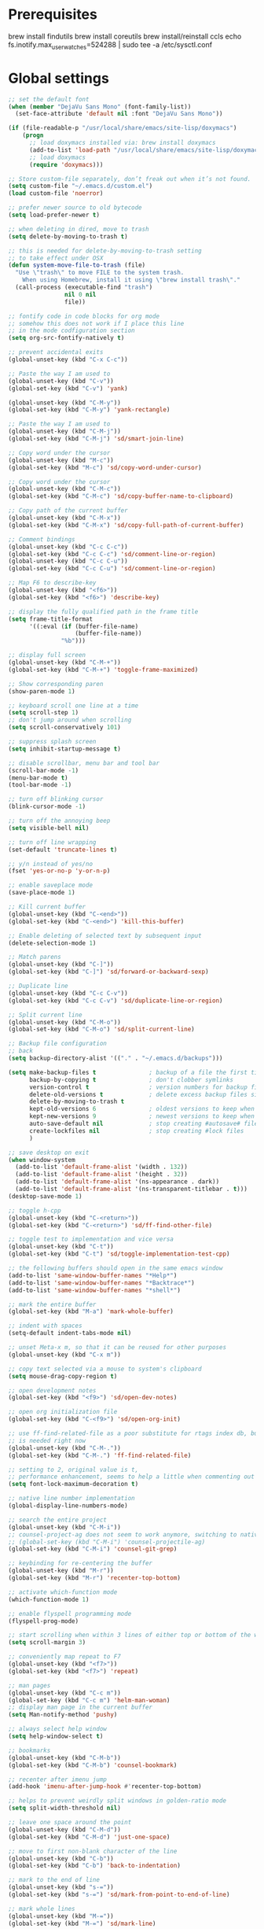 #+STARTUP: overview

* Prerequisites
brew install findutils
brew install coreutils
brew install/reinstall ccls
echo fs.inotify.max_user_watches=524288 | sudo tee -a /etc/sysctl.conf
* Global settings
#+BEGIN_SRC emacs-lisp
  ;; set the default font
  (when (member "DejaVu Sans Mono" (font-family-list))
    (set-face-attribute 'default nil :font "DejaVu Sans Mono"))

  (if (file-readable-p "/usr/local/share/emacs/site-lisp/doxymacs")
      (progn
        ;; load doxymacs installed via: brew install doxymacs
        (add-to-list 'load-path "/usr/local/share/emacs/site-lisp/doxymacs/")
        ;; load doxymacs
        (require 'doxymacs)))

  ;; Store custom-file separately, don’t freak out when it’s not found.
  (setq custom-file "~/.emacs.d/custom.el")
  (load custom-file 'noerror)

  ;; prefer newer source to old bytecode
  (setq load-prefer-newer t)

  ;; when deleting in dired, move to trash
  (setq delete-by-moving-to-trash t)

  ;; this is needed for delete-by-moving-to-trash setting
  ;; to take effect under OSX
  (defun system-move-file-to-trash (file)
    "Use \"trash\" to move FILE to the system trash.
      When using Homebrew, install it using \"brew install trash\"."
    (call-process (executable-find "trash")
                  nil 0 nil
                  file))

  ;; fontify code in code blocks for org mode
  ;; somehow this does not work if I place this line
  ;; in the mode codfiguration section
  (setq org-src-fontify-natively t)

  ;; prevent accidental exits
  (global-unset-key (kbd "C-x C-c"))

  ;; Paste the way I am used to
  (global-unset-key (kbd "C-v"))
  (global-set-key (kbd "C-v") 'yank)

  (global-unset-key (kbd "C-M-y"))
  (global-set-key (kbd "C-M-y") 'yank-rectangle)

  ;; Paste the way I am used to
  (global-unset-key (kbd "C-M-j"))
  (global-set-key (kbd "C-M-j") 'sd/smart-join-line)

  ;; Copy word under the cursor
  (global-unset-key (kbd "M-c"))
  (global-set-key (kbd "M-c") 'sd/copy-word-under-cursor)

  ;; Copy word under the cursor
  (global-unset-key (kbd "C-M-c"))
  (global-set-key (kbd "C-M-c") 'sd/copy-buffer-name-to-clipboard)

  ;; Copy path of the current buffer
  (global-unset-key (kbd "C-M-x"))
  (global-set-key (kbd "C-M-x") 'sd/copy-full-path-of-current-buffer)

  ;; Comment bindings
  (global-unset-key (kbd "C-c C-c"))
  (global-set-key (kbd "C-c C-c") 'sd/comment-line-or-region)
  (global-unset-key (kbd "C-c C-u"))
  (global-set-key (kbd "C-c C-u") 'sd/comment-line-or-region)

  ;; Map F6 to describe-key
  (global-unset-key (kbd "<f6>"))
  (global-set-key (kbd "<f6>") 'describe-key)

  ;; display the fully qualified path in the frame title
  (setq frame-title-format
        '((:eval (if (buffer-file-name)
                     (buffer-file-name))
                 "%b")))

  ;; display full screen
  (global-unset-key (kbd "C-M-+"))
  (global-set-key (kbd "C-M-+") 'toggle-frame-maximized)

  ;; Show corresponding paren
  (show-paren-mode 1)

  ;; keyboard scroll one line at a time
  (setq scroll-step 1)
  ;; don't jump around when scrolling
  (setq scroll-conservatively 101)

  ;; suppress splash screen
  (setq inhibit-startup-message t)

  ;; disable scrollbar, menu bar and tool bar
  (scroll-bar-mode -1)
  (menu-bar-mode t)
  (tool-bar-mode -1)

  ;; turn off blinking cursor
  (blink-cursor-mode -1)

  ;; turn off the annoying beep
  (setq visible-bell nil)

  ;; turn off line wrapping
  (set-default 'truncate-lines t)

  ;; y/n instead of yes/no
  (fset 'yes-or-no-p 'y-or-n-p)

  ;; enable saveplace mode
  (save-place-mode 1)

  ;; Kill current buffer
  (global-unset-key (kbd "C-<end>"))
  (global-set-key (kbd "C-<end>") 'kill-this-buffer)

  ;; Enable deleting of selected text by subsequent input
  (delete-selection-mode 1)

  ;; Match parens
  (global-unset-key (kbd "C-]"))
  (global-set-key (kbd "C-]") 'sd/forward-or-backward-sexp)

  ;; Duplicate line
  (global-unset-key (kbd "C-c C-v"))
  (global-set-key (kbd "C-c C-v") 'sd/duplicate-line-or-region)

  ;; Split current line
  (global-unset-key (kbd "C-M-o"))
  (global-set-key (kbd "C-M-o") 'sd/split-current-line)

  ;; Backup file configuration
  ;; back
  (setq backup-directory-alist '(("." . "~/.emacs.d/backups")))

  (setq make-backup-files t               ; backup of a file the first time it is saved.
        backup-by-copying t               ; don't clobber symlinks
        version-control t                 ; version numbers for backup files
        delete-old-versions t             ; delete excess backup files silently
        delete-by-moving-to-trash t
        kept-old-versions 6               ; oldest versions to keep when a new numbered backup is made (default: 2)
        kept-new-versions 9               ; newest versions to keep when a new numbered backup is made (default: 2)
        auto-save-default nil             ; stop creating #autosave# files
        create-lockfiles nil              ; stop creating #lock files
        )

  ;; save desktop on exit
  (when window-system
    (add-to-list 'default-frame-alist '(width . 132))
    (add-to-list 'default-frame-alist '(height . 32))
    (add-to-list 'default-frame-alist '(ns-appearance . dark))
    (add-to-list 'default-frame-alist '(ns-transparent-titlebar . t)))
  (desktop-save-mode 1)

  ;; toggle h-cpp
  (global-unset-key (kbd "C-<return>"))
  (global-set-key (kbd "C-<return>") 'sd/ff-find-other-file)

  ;; toggle test to implementation and vice versa
  (global-unset-key (kbd "C-t"))
  (global-set-key (kbd "C-t") 'sd/toggle-implementation-test-cpp)

  ;; the following buffers should open in the same emacs window
  (add-to-list 'same-window-buffer-names "*Help*")
  (add-to-list 'same-window-buffer-names "*Backtrace*")
  (add-to-list 'same-window-buffer-names "*shell*")

  ;; mark the entire buffer
  (global-set-key (kbd "M-a") 'mark-whole-buffer)

  ;; indent with spaces
  (setq-default indent-tabs-mode nil)

  ;; unset Meta-x m, so that it can be reused for other purposes
  (global-unset-key (kbd "C-x m"))

  ;; copy text selected via a mouse to system's clipboard
  (setq mouse-drag-copy-region t)

  ;; open development notes
  (global-set-key (kbd "<f9>") 'sd/open-dev-notes)

  ;; open org initialization file
  (global-set-key (kbd "C-<f9>") 'sd/open-org-init)

  ;; use ff-find-related-file as a poor substitute for rtags index db, but that
  ;; is needed right now
  (global-unset-key (kbd "C-M-."))
  (global-set-key (kbd "C-M-.") 'ff-find-related-file)

  ;; setting to 2, original value is t,
  ;; performance enhancement, seems to help a little when commenting out large chunks of c++ code
  (setq font-lock-maximum-decoration t)

  ;; native line number implementation
  (global-display-line-numbers-mode)

  ;; search the entire project
  (global-unset-key (kbd "C-M-i"))
  ;; counsel-project-ag does not seem to work anymore, switching to native counsel command
  ;; (global-set-key (kbd "C-M-i") 'counsel-projectile-ag)
  (global-set-key (kbd "C-M-i") 'counsel-git-grep)

  ;; keybinding for re-centering the buffer
  (global-unset-key (kbd "M-r"))
  (global-set-key (kbd "M-r") 'recenter-top-bottom)

  ;; activate which-function mode
  (which-function-mode 1)

  ;; enable flyspell programming mode
  (flyspell-prog-mode)

  ;; start scrolling when within 3 lines of either top or bottom of the window
  (setq scroll-margin 3)

  ;; conveniently map repeat to F7
  (global-unset-key (kbd "<f7>"))
  (global-set-key (kbd "<f7>") 'repeat)

  ;; man pages
  (global-unset-key (kbd "C-c m"))
  (global-set-key (kbd "C-c m") 'helm-man-woman)
  ;; display man page in the current buffer
  (setq Man-notify-method 'pushy)

  ;; always select help window
  (setq help-window-select t)

  ;; bookmarks
  (global-unset-key (kbd "C-M-b"))
  (global-set-key (kbd "C-M-b") 'counsel-bookmark)

  ;; recenter after imenu jump
  (add-hook 'imenu-after-jump-hook #'recenter-top-bottom)

  ;; helps to prevent weirdly split windows in golden-ratio mode
  (setq split-width-threshold nil)

  ;; leave one space around the point
  (global-unset-key (kbd "C-M-d"))
  (global-set-key (kbd "C-M-d") 'just-one-space)

  ;; move to first non-blank character of the line
  (global-unset-key (kbd "C-b"))
  (global-set-key (kbd "C-b") 'back-to-indentation)

  ;; mark to the end of line
  (global-unset-key (kbd "s-="))
  (global-set-key (kbd "s-=") 'sd/mark-from-point-to-end-of-line)

  ;; mark whole lines
  (global-unset-key (kbd "M-="))
  (global-set-key (kbd "M-=") 'sd/mark-line)

  ;; go to beginning of the next defun
  (global-unset-key (kbd "M-n"))
  (global-set-key (kbd "M-n") 'sd/beginning-of-next-defun)

  ;; go to beginning of the prev defun
  (global-unset-key (kbd "M-p"))
  (global-set-key (kbd "M-p") 'sd/begin-of-prev-defun)

  ;; buffer movement
  (global-unset-key (kbd "s-p"))
  (global-set-key (kbd "s-p") 'previous-buffer)

  (global-unset-key (kbd "s-n"))
  (global-set-key (kbd "s-n") 'next-buffer)

  ;; map goto line to shit-space
  (global-unset-key (kbd "S-SPC"))
  (global-set-key (kbd "S-SPC") 'goto-line)

  ;; choose a snippet
  (global-unset-key (kbd "s-m"))
  (global-set-key (kbd "s-m") 'yas-insert-snippet)

  ;; stop emacs from making any sounds
  (setq ring-bell-function 'ignore)

  ;; disable electric indent mode globally
  (electric-indent-mode -1)

  ;; treat dash and underscore as part of the word for all modes
  (add-hook 'after-change-major-mode-hook
            (lambda ()
              (modify-syntax-entry ?_ "w")
              (modify-syntax-entry ?- "w")))

#+END_SRC

* Custom functions
#+BEGIN_SRC emacs-lisp
  (defun sd/toggle-implementation-test-cpp()
    "Toggle between C++ implementation and test buffers."
    "Relies on the test files to follow \"t.cpp\" convention"
    (interactive)
    (let ((current-file-name-sans-ext (file-name-base buffer-file-name))
          (dominating-file (locate-dominating-file "." ".git")))
      (if (string-suffix-p ".t" current-file-name-sans-ext)
          ;; toggle from test to implementation
          (when dominating-file
            (let ((found-files (directory-files-recursively dominating-file
                                                            (concat (file-name-base current-file-name-sans-ext) ".cpp") )))
              ;; file found, switch
              (if found-files
                  (find-file (car found-files))
                ;; .cpp file not found, fall back to looking for .h, as the implementation can be templatized
                (progn
                  (setq found-files (directory-files-recursively dominating-file
                                                                 (concat (file-name-base current-file-name-sans-ext) ".h") ))
                  (if found-files
                      (find-file (car found-files))))))))
      ;; toggle from implementation to test
      (when dominating-file
        (let ((found-files (directory-files-recursively dominating-file
                                                        (concat current-file-name-sans-ext ".t.cpp") )))
          (if found-files
              (find-file (car found-files)))))))

  (defun sd/find-last-include()
    "Find the last include in the current buffer"
    (interactive)
    (xref-push-marker-stack)
    (setq matched-position (search-backward "#include" nil t))
    (if matched-position
        (progn
          (next-line)
          (recenter-top-bottom))
      (message "Did not find a #include")))

  (defun sd/pop-marker-stack()
    "Pop marker stack and re-center"
    (interactive)
    (xref-pop-marker-stack)
    (recenter-top-bottom))

                        ;;;###autoload
  (defun sd/forward-or-backward-sexp (&optional arg)
    "Go to the matching parenthesis character if one is adjacent to point."
    (interactive "^p")
    (cond ((looking-at "\\s(") (forward-sexp arg))
          ((looking-back "\\s)" 1) (backward-sexp arg))
          ;; Now, try to succeed from inside of a bracket
          ((looking-at "\\s)") (forward-char) (backward-sexp arg))
          ((looking-back "\\s(" 1) (backward-char) (forward-sexp arg))))

                        ;;;###autoload
  (defun sd/duplicate-line-or-region(arg)
    "Duplicates the current line or region ARG times.
                        If there's no region, the current line will be duplicated. However, if
                        there's a region, all lines that region covers will be duplicated."
    (interactive "p")
    (let (beg end (origin (point)))
      (if (and mark-active (> (point) (mark)))
          (exchange-point-and-mark))
      (setq beg (line-beginning-position))
      (if mark-active
          (exchange-point-and-mark))
      (setq end (line-end-position))
      (let ((region (buffer-substring-no-properties beg end)))
        (dotimes (i arg)
          (goto-char end)
          (newline)
          (insert region)
          (setq end (point)))
        (goto-char (+ origin (* (length region) arg) arg)))))

  (defvar sd/copy-word-under-cursor-regex "[^[:word:]_]"
    "Regular expression to use when copying with `copy-word-under-cursor'.
                        Can be customized for each major mode.")

                        ;;;###autoload
  (defun sd/copy-word-under-cursor ()
    "Copy the word under the cursor to the kill ring."
    (interactive)
    (save-excursion
      (save-excursion (re-search-backward sd/copy-word-under-cursor-regex))
      (let ((beg (+ (match-beginning 0) 1))
            (end (re-search-forward sd/copy-word-under-cursor-regex)))
        (copy-region-as-kill beg (- end 1))
        (message "Copied %s" (car kill-ring)))))

                        ;;;###autoload
  (defun sd/update-header()
    (interactive)
    (mapc
     (lambda (window)
       (with-current-buffer (window-buffer window)
         ;; don't mess with buffers that don't have a header line
         (when header-line-format
           (let ((original-format (get 'header-line-format 'original))
                 (inactive-face 'mode-line-inactive)
                 (active-face 'mode-line)
                 ) ; change this to your favorite inactive header line face
             ;; if we didn't save original format yet, do it now
             (when (not original-format)
               (put 'header-line-format 'original header-line-format)
               (setq original-format header-line-format))
             ;; check if this window is selected, set faces accordingly
             (if (eq window (selected-window))
                 (setq header-line-format `(:propertize ,original-format face ,active-face))
               (setq header-line-format `(:propertize ,original-format face ,inactive-face)))))))
     (window-list)))


                        ;;;###autoload
  (defun sd/comment-line-or-region (n)
    "Comment or uncomment current line and leave point after it.
                 With positive prefix, apply to N lines including current one.
                 With negative prefix, apply to -N lines above.
                 If region is active, apply to active region instead."
    (interactive "p")
    (save-excursion
      (if (use-region-p)
          (comment-or-uncomment-region
           (region-beginning) (region-end))
        (let ((range
               (list (line-beginning-position)
                     (goto-char (line-end-position n)))))
          (comment-or-uncomment-region
           (apply #'min range)
           (apply #'max range)))
        (forward-line 1)
        (back-to-indentation))))

                        ;;;###autoload
  (defun sd/open-org-init()
    (interactive)
    "Open initialization file and move to the end of the buffer."
    (sd/open-file-move-to-end "~/.emacs.d/myinit.org"))

                        ;;;###autoload
  (defun sd/open-dev-notes()
    (interactive)
    "Load org initialization file and move to the end of the buffer."
    (sd/open-file-move-to-end "~/notes/development_notes.org"))

                        ;;;###autoload
  (defun sd/open-file-move-to-end(file-name)
    (interactive)
    "Open a file and move to the end of the buffer."
    (find-file file-name)
    (end-of-buffer))

                        ;;;###autoload
  (defmacro sd/advise-commands-after (advice-name commands &rest body)
    "Apply advice named ADVICE-NAME to multiple COMMANDS.
                    The body of the advice is in BODY."
    `(progn
       ,@(mapcar (lambda (command)
                   `(defadvice ,command (after ,(intern (concat (symbol-name command) "-" advice-name)) activate)
                      ,@body))
                 commands)))

                        ;;;###autoload
  (defun sd/copy-file-name-to-clipboard ()
    "Copy the current buffer file name to the clipboard."
    (interactive)
    (let ((filename (if (equal major-mode 'dired-mode)
                        default-directory
                      (buffer-file-name))))
      (when filename
        (kill-new filename)
        (message "Copied buffer file name '%s' to the clipboard." filename))))

                        ;;;###autoload
  (defun sd/copy-buffer-name-to-clipboard ()
    "Copy the current buffer file name to the clipboard."
    (interactive)
    (kill-new (buffer-name)))

                        ;;;###autoload
  (defun sd/copy-full-path-of-current-buffer ()
    "copy full path into the yank ring and OS clipboard"
    (interactive)
    (when buffer-file-name
      (let ((current-directory (file-name-directory (file-truename buffer-file-name))))
        (kill-new current-directory)
        (message "%s" current-directory))))

  (defun sd/revert-all-buffers ()
    "Refreshes all open buffers from their respective files."
    (interactive)
    (dolist (buf (buffer-list))
      (with-current-buffer buf
        (when (and (buffer-file-name) (file-exists-p (buffer-file-name)) (not (buffer-modified-p)))
          (revert-buffer t t t) )))
    (message "Refreshed open files.") )

  (defun sd/man-follow ()
    "When viewing cppman man page, format the arguments in a way built in man command understands."
    (interactive)
    (if ( and (string-match-p "std::" (buffer-name)) (string-match-p "::" (Man-default-man-entry)))
        (man-follow (concat "std::" (Man-default-man-entry))))
    (man (Man-default-man-entry)))

  (defun sd/split-current-line ()
    "Split current line."
    (interactive)
    (move-beginning-of-line nil)
    (set-mark-command nil)
    (move-end-of-line nil)
    (replace-regexp "[ \t]+" "\n" nil (region-beginning) (region-end)))


  (defun sd/region-delete-blank-lines()
    (interactive)
    "Delete blank lines in a region"
    (flush-lines "^$" (region-beginning) (region-end)))

  (defun sd/mark-from-point-to-end-of-line ()
    "Marks everything from point to end of line"
    (interactive)
    (set-mark (line-end-position))
    (activate-mark))

  (defun sd/beginning-of-next-defun ()
    "Go to the beginning of the next defun"
    (interactive)
    (let ((current-prefix-arg -1))
      (call-interactively 'beginning-of-defun)))

  (defun sd/begin-of-prev-defun ()
    "Go to the beginning of the prev defun"
    (interactive)
    (let ((current-prefix-arg 1))
      (call-interactively 'beginning-of-defun)))

  (defun sd/mark-line (&optional arg)
    (interactive "p")
    (if (not mark-active)
        (progn
          (beginning-of-line)
          (push-mark)
          (setq mark-active t)))
    (forward-line))

  (defun sd/smart-join-line (beg end)
    "If in a region, join all the lines in it. If not, join the current line with the next line."
    (interactive "r")
    (if mark-active
        (sd/join-region beg end)
      (sd/top-join-line)))

  (defun sd/top-join-line ()
    "Join the current line with the next line."
    (interactive)
    (delete-indentation 1))

  (defun sd/join-region (beg end)
    "Join all the lines in the region."
    (interactive "r")
    (if mark-active
        (let ((beg (region-beginning))
              (end (copy-marker (region-end))))
          (goto-char beg)
          (while (< (point) end)
            (join-line 1)))))

  (defun sd/vc-refresh-state-all ()
    "Refresh version control mode line indicator for all buffers."
    (interactive)
    (dolist (buffer (buffer-list))
      (with-current-buffer buffer
        (vc-refresh-state))))

  (defun sd/ff-find-other-file ()
    (interactive)
    "ff-find-other-file ignoring #include lines."
    (ff-find-other-file nil t))

  (defun sd/protect-lcldev-buffers ()
    (interactive)
    "Make buffers in .lcldev directory read-only."
    (when (and (stringp buffer-file-name)
               (string-match "\\.lcldev" buffer-file-name))
      (message "Making %s file protected." buffer-file-name)
      (setq buffer-read-only t)))

  (defun diff-last-two-kills ()
    "Write the last two kills to temporary files and diff them."
    (interactive)
    (let ((old "/tmp/old-kill") (new "/tmp/new-kill"))
      (with-temp-file new
        (insert (current-kill 0 t)))
      (with-temp-file old
        (insert (current-kill 1 t)))
      (diff old new "-u" t)))

  (defun sd/switch-to-scratch ()
    "Switch to scratch buffer"
    (interactive)
    (switch-to-buffer "*scratch*"))
#+END_SRC
* Highlighting related customizations
#+BEGIN_SRC emacs-lisp

; adopted from the excellent exordium, by Philippe Grenet. All the credit is his.
(defvar sd/highlighted-symbols ()
  "list of regexps for the currently highlighted symbols. This
  variable is buffer-local.")

(make-variable-buffer-local 'sd/highlighted-symbols)

(defun sd/highlight-symbol ()
  "Toggles highlighting of occurrences of the symbol under point
in the current buffer. Up to 4 different symbols can be
highlighted using different colors at one time."
  (interactive)
  (let ((regex (find-tag-default-as-symbol-regexp)))
    (cond ((member regex sd/highlighted-symbols)
           ;; Remove highlight for this symbol.
           (setq sd/highlighted-symbols (remove regex sd/highlighted-symbols))
           (hi-lock-unface-buffer regex))
          (t
           ;; Add highlight for this symbol.
           (setq sd/highlighted-symbols (cons regex sd/highlighted-symbols))
           (hi-lock-face-symbol-at-point)))
    ; disable hl-mode when there are highlighted symbols as the
    ; hl-line face background interferes witht he highlighting
    (if sd/highlighted-symbols
      (progn
        (global-hl-line-mode 0)
	(setq-default cursor-type '(bar . 7))
        (set-cursor-color "red")
        )
      (progn
        (setq-default cursor-type '(bar . 1))
        (set-cursor-color "cyan")
        (global-hl-line-mode +1))
)))

(global-set-key (kbd "<f2>") 'sd/highlight-symbol)

;; hilight current line
(global-hl-line-mode +1)
;; enables us to turn off hl-line in certain modes
(make-variable-buffer-local 'global-hl-line-mode)
;; slightly prefer this color for the current line
;; (set-face-background hl-line-face "#345858")
(set-face-background hl-line-face "#345865")
#+END_SRC
* Color customizations
#+BEGIN_SRC emacs-lisp
  ;; Set cursor color to white
  (set-cursor-color "cyan")
  ;; Make cursor a thin bar
  (setq-default cursor-type '(bar . 1))
  ;; set background colors
  (set-background-color "#2F4F4F")
  ;; color of border of buffer separator
  (set-face-background 'fringe "#2F4F4F")
  ;; color of comments
  (set-face-foreground 'font-lock-comment-face "#FA8278")
  ;; color of keyword
  (set-face-foreground 'font-lock-keyword-face "#FF9664")
  ;; color of background
  (set-face-foreground 'default "#FFF8DC")
  ;; color of srings
  (set-face-foreground 'font-lock-string-face "#00ECC8")
  ;; selection/search background/foreground
  (set-face-attribute 'region nil :background "black" :foreground "yellow" )
  (set-face-attribute 'isearch nil :background "black" :foreground "yellow" )
  (set-face-attribute 'lazy-highlight nil :background "black" :foreground "cyan" )
  ;; color line numbers
  (face-spec-set 'line-number-current-line '((t (:foreground "cyan1"))))
#+END_SRC

* Mac specific
#+BEGIN_SRC emacs-lisp
  ;; don't need this anymore as the command key is swapped with option to mimic windows keyboard layout
  ;;
  ;; make command a meta key on Macs
  ;; (when (eq system-type 'darwin)
  ;;   (setq mac-command-modifier 'meta)
  ;;   (global-set-key (kbd "C-M-h") 'ns-do-hide-emacs)
  ;;   )
#+END_SRC

* Window related
#+BEGIN_SRC emacs-lisp
  ;; Kill current window
  (global-unset-key (kbd "M-<end>"))
  (global-set-key (kbd "M-<end>") 'delete-window)
  (global-set-key (kbd "C-M-<backspace>") 'delete-window)

  ;; Got to other window after horizontal/vertial split
  (global-unset-key (kbd "\C-x2"))
  (global-set-key "\C-x2"
                  (lambda ()
                    (interactive)
                    (split-window-vertically)
                    (other-window 1)))

  (global-unset-key (kbd "\C-x3"))
  (global-set-key "\C-x3" (lambda ()
                            (interactive)
                            (split-window-horizontally)
                            (other-window 1)))

  ;; Window movements
  (global-unset-key (kbd "M-l"))
  (global-set-key (kbd "M-l") 'windmove-right)

  (global-unset-key (kbd "M-h"))
  (global-set-key (kbd "M-h") 'windmove-left)

  (global-unset-key (kbd "M-k"))
  (global-set-key (kbd "M-k") 'windmove-up)

  (global-unset-key (kbd "M-j"))
  (global-set-key (kbd "M-j") 'windmove-down)

  ;; Window sizing commands
  (global-unset-key (kbd "s-<down>"))
  (global-set-key (kbd "s-<down>") '(lambda()
                                    (interactive)
                                    (shrink-window 2)))

  (global-unset-key (kbd "s-<up>"))
  (global-set-key (kbd "s-<up>") '(lambda()
                                    (interactive)
                                    (enlarge-window 2)))

  (global-unset-key (kbd "s-<right>"))
  (global-set-key (kbd "s-<right>") '(lambda()
                                       (interactive)
                                       (enlarge-window-horizontally 2)))

  (global-unset-key (kbd "s-<left>"))
  (global-set-key (kbd "s-<left>") '(lambda()
                                      (interactive)
                                      (shrink-window-horizontally 2)))

  ;; Start maximised (cross-platf)
  (add-hook 'window-setup-hook 'toggle-frame-maximized t)

  ;; update header line's color every time the buffer is switched
  ;;(add-hook 'buffer-list-update-hook
  ;;          'sd/update-header)

#+END_SRC
* Aliases
#+BEGIN_SRC emacs-lisp
  (defalias 'dbl 'sd/region-delete-blank-lines)
  (defalias 're  'align-regexp)
  (defalias 'sl  'sort-lines)
  (defalias 'n   'narrow-to-defun)
  (defalias 'w   'widen)
#+END_SRC
* Modes
 #+BEGIN_SRC emacs-lisp
   ;; Somehow need to do this first.
   ;; Without this, cannot use :chords
   (use-package use-package-chords
     :ensure t
     :config (key-chord-mode 1))
 #+END_SRC
** ace-jump-mode
#+BEGIN_SRC emacs-lisp
  ;; might want to consider switching to ivyy
  (use-package ace-jump-mode
    :disabled
    :ensure t
    :bind (("M-SPC" . ace-jump-word-mode ))
    :init
    ;; disable gray background
    (setq ace-jump-mode-gray-background nil)

    :config
    ;; use this to always push onto the global mark ring
    ;; when jumping
    (add-hook 'ace-jump-mode-before-jump-hook (lambda ()
						(back-button-push-mark-local-and-global)))
    ;; beacon blink after ace-jump
    (add-hook 'ace-jump-mode-end-hook (lambda ()
					(beacon-blink)))
    (custom-set-faces
     '(ace-jump-face-foreground
       ((t (:inherit ace-jump-face-foreground :height 1.0 :foreground "yellow" :background "black" )))))
    )
#+END_SRC
** ace-window
#+BEGIN_SRC emacs-lisp
  (use-package ace-window
    :ensure t
    :chords (("jj" . ace-window))
    :init
    (setq aw-background nil)
    (global-set-key (kbd "C-x o") 'ace-window)
    :config
    (setq aw-keys '(?a ?b ?c ?d ?e ?f ?g ?h ?i ?j ?k ?l ?m ?n ?o ?p))
    (custom-set-faces
     '(aw-leading-char-face
       ((t (:inherit ace-jump-face-foreground :height 6.0))))))
#+END_SRC
** all-the-icons
#+BEGIN_SRC emacs-lisp
  (use-package all-the-icons
      :ensure t)
#+END_SRC
** avy
#+BEGIN_SRC emacs-lisp
  (use-package avy
    :ensure t
    :bind (("M-SPC" . avy-goto-word-1 ))
    :config
    ;; match current window only
    (setq avy-all-windows nil)
    ;; yellow on black for matching characters
    (custom-set-faces
     '(avy-lead-face
       ((t (:inherit avy-lead-face :height 1.0 :foreground "yellow" :background "black" ))))))
#+END_SRC
** beacon
#+BEGIN_SRC emacs-lisp
  (use-package beacon
    :ensure t
    :bind (("C-l" . beacon-blink))
    :config
    (beacon-mode 1)
    (setq beacon-blink-when-focused t)
    (setq beacon-color "cyan")
    (setq beacon-size 50)
    (setq beacon-blink-duration 0.6))
#+END_SRC
** cc-mode
#+BEGIN_SRC emacs-lisp
  ;; from https://github.com/philippe-grenet/exordium/blob/master/modules/init-bde-style.el

  ;;; Utility functions and constants

  (defconst exordium-bde-search-max-bound (* 80 25))
  ;;   "Maximum point to search when searching for some regexp/string. Often
  ;; the search is bound to the same line, however sometimes functionality needs to
  ;; account for multi-line definitions. In here we assume 80 (columns) * 25 (lines)
  ;; is enough for everyone.")

  (defun bde-component-name ()
    "Return the name of the component for the current buffer"
    (let ((name (file-name-sans-extension
                 (file-name-nondirectory (buffer-file-name)))))
      (cond ((string-match-p "\\.[gipu]\\.t$" name)
             (substring name 0 (- (length name) 4)))
            ((string-suffix-p ".t" name)
             (substring name 0 (- (length name) 2)))
            (t name))))

  (defun bde-package-name ()
    "Return the name of the package for the current buffer"
    (interactive)
    (let ((component-name (bde-component-name)))
      (substring
       component-name
       0
       (string-match "_" component-name
                     (if (string-prefix-p "s_" component-name)
                         2
                       0)))))

  ;;; Indentation
  ;;;
  ;;; This section define a C style named "bde" using c-add-style.  The offset
  ;;; in the specification (c-offset-alist) can be any of the following:
  ;;;
  ;;; - An integer -> specifies a relative offset. All relative offsets will be
  ;;;   added together and used to calculate the indentation relative to an
  ;;;   anchor position earlier in the buffer.
  ;;; - One of the symbols +, -, ++, --, *, or /
  ;;;   +   = c-basic-offset times 1
  ;;;   -   = c-basic-offset times −1
  ;;;   ++  = c-basic-offset times 2
  ;;;   --  = c-basic-offset times −2
  ;;;   *   = c-basic-offset times 0.5
  ;;;   /   = c-basic-offset times −0.5
  ;;;
  ;;; Note: to debug the indentation of a particular line, type 'C-c C-s'. It
  ;;; will display the variable 'c-syntactic-context' which is a list of the
  ;;; syntactic components affect the offset calculations for that line, with the
  ;;; character position in the buffer for each of them. More details in M-x
  ;;; info, then CC mode, then Interactive Customization.
  ;;; See cc-align.el for examples of line-up functions.

  (eval-when-compile (defvar c-syntactic-context))

  (defun bde-is-member-function-declaration ()
    "Return whether the line ending resembles the member function declaration."
    (re-search-forward
     (concat ") *\\(const\\)?"
             " *\\(noexcept\\|BSLS_CPP11_NOEXCEPT\\)?"
             " *\\(\\(= *\\(0\\|de\\(fault\\|lete\\)\\)\\)"
             "\\|BSLS_CPP11_DE\\(FAULT\\|LETED\\)"
             "\\|override\\|BSLS_CPP11_OVERRIDE\\)?"
             " *\\(&\\(&\\)?\\)?"
             " *; *$")
     (point-at-eol) t))

  (defun bde-comment-offset (element)
    "Custom line-up function for BDE comments.
  Return a symbol for the correct indentation level at the
  current cursor position, if the cursor is within a class definition:
  1. + for method comments:
          int foo() const = 0;
              // tab goes here
          int bar() { return 0; }
              // tab goes here
  2. column number of beginning of comment for data member comments:
          int d_data;     // my comment at whatever column I want
                          // tab goes here
          int d_someLongVariableName;
                          // my comment at whatever column I want
                          // tab goes here
  3. nil otherwise."
    (case (caar c-syntactic-context)
      ((inclass innamespace)
       (save-excursion
         (let ((class-offset         ; extra offset for inner structs
                (c-langelem-col (car c-syntactic-context) t))
               (comment-column nil)) ; column number of last //
           (loop
            (beginning-of-line)
            (cond ((= (point) (point-min))
                   (return nil))
                  ((re-search-forward "^ *//" (point-at-eol) t)
                   ;; looking at a comment line
                   (setq comment-column (- (current-column) 2))
                   (forward-line -1))
                  ((bde-is-member-function-declaration)
                   ;; looking at end of method declaration
                   (return '+))
                  ((re-search-forward "} *$" (point-at-eol) t)
                   ;; looking at end of inline method definition
                   (return '+))
                  ((re-search-forward "; *//" (point-at-eol) t)
                   ;; looking at beginning of data member comment block
                   (return (- (current-column) 2 class-offset c-basic-offset)))
                  ((and comment-column
                        (re-search-forward "[_A-Za-z0-9]+; *$"
                                           (point-at-eol) t))
                   ;; looking at end of (long?) data member declaration
                   (return (- comment-column class-offset c-basic-offset)))
                  (t
                   (return nil)))))))
      (t nil)))

  (defun bde-statement-block-intro-offset (element)
    "Custom line-up function for first line of a statement block.
  The default identation is is '+' (1 basic offset), unless we are in
  a switch statement, in which case the indentation is set to
  '*' (half basic offset). Example:
  switch(val) {
    case 100: {
        return 1;
    } break;
    default: {
        return 0;
    } break;
  }"
    (save-excursion
      (goto-char (c-langelem-pos element))
      (if (looking-at "\\(case\\|default\\)")
          '*
        '+)))

  ;; associate .h file with c++ mode
  (add-to-list 'auto-mode-alist '("\\.[hc]\\'" . c++-mode))

  (use-package cc-mode
    :ensure t
    :bind(
          :map c++-mode-map
               ("C-x i" . sd/find-last-include)
               ;; ("<f1>"  . rtags-display-summary)
               ("M-m"   . counsel-imenu)
               ;; ("C-M-f" . rtags-find-symbol)
               ;; ("C-M-v" . rtags-find-virtuals-at-point)
               )
    :init
    ;; enable electric pair mode for buffers in c-mode
    ;; (add-hook 'c++-mode-hook #'electric-pair-local-mode)
    (setq c-default-style
          '((java-mode . "java")
            (awk-mode  . "awk")
            (c++-mode  . "bde")
            (other     . "gnu")))
    :config
    ;; unbind c++-mode-map keys which interfer with global mappings
    (unbind-key "C-c C-c" c++-mode-map)
    (unbind-key "C-c C-u" c++-mode-map)
    (unbind-key "C-M-h" c++-mode-map)

    ;; trigger company completion via tab
    ;; (define-key c-mode-map [(tab)] 'company-complete)
    ;; (define-key c++-mode-map [(tab)] 'company-complete)

    ;; (add-hook 'c++-mode-hook 'irony-mode)
    ;; (add-hook 'c-mode-hook 'irony-mode)

    ;; See http://cc-mode.sourceforge.net/html-manual/Syntactic-Symbols.html#Syntactic-Symbols
    (c-add-style
     "bde"
     '((c-basic-offset . 4)
       (c-comment-only-line-offset . 0)
       (fill-column . 79)
       (c-backslash-column . 78)
       (c-backslash-max-column . 78)
       (c-offsets-alist
        (comment-intro         . bde-comment-offset)
        (defun-open            . 0)
        (defun-close           . 0)
        (statement-block-intro . bde-statement-block-intro-offset)
        (substatement-open     . 0)
        (substatement-label    . 0)
        (label                 . 0)
        (access-label          . /)
        (case-label            . *)
        (statement-case-intro  . *)
        (statement-case-open   . 0)
        (statement-cont        . +)
        (inline-open           . 0)
        (inline-close          . 0)
        (innamespace           . 0)
        (member-init-intro     . 0)
        (extern-lang-open      . 0)
        (brace-list-entry      . /)
        (extern-lang-close     . 0)))))
#+END_SRC
** ccls
#+BEGIN_SRC emacs-lisp
  (use-package ccls
    :ensure t
    :config
    (setq ccls-executable "/usr/local/bin/ccls")
    (setq ccls-args '("--log-file=/Users/sdayts/workspaces/ccls-cache/logs/ccls.log"))
    ;;   (setq ccls-cache-dir "/Users/sdayts/workspaces/ccls-cache/.ccls-cache")
    ;;   (setq ccls-extra-init-params '(:completion (:detailedLabel t)))
    :hook ((c-mode c++-mode objc-mode) .
           (lambda () (require 'ccls) (lsp))))
#+END_SRC
** company
#+BEGIN_SRC emacs-lisp
  (use-package company
    :ensure t
    :bind (("C-SPC" . company-complete))
    :config
    (global-company-mode)
    (setq company-idle-delay 0.4)
    (custom-set-faces
     '(company-preview
       ((t (:foreground "cyan" :background "black" :underline t))))
     '(company-preview-common
       ((t (:inherit company-preview))))
     '(company-tooltip
       ((t (:background "black" :foreground "gray"))))
     '(company-tooltip-selection
       ((t (:background "black" :foreground "yellow"))))
     '(company-tooltip-common
       ((((type x)) (:inherit company-tooltip :weight bold))
        (t (:inherit company-tooltip))))
     '(company-tooltip-annotation
       ((t (:background "black" :foreground "darkgray"))))
     '(company-tooltip-common-selection
       ((((type x)) (:inherit company-tooltip-selection :weight bold))
        (t (:inherit company-tooltip-selection)))))

    ;; company-echo
    ;; company-echo-common
    ;; company-preview
    ;; company-preview-common
    ;; company-preview-search
    ;; company-scrollbar-bg
    ;; company-scrollbar-fg
    ;; company-template-field
    ;; company-tooltip
    ;; company-tooltip-annotation
    ;; company-tooltip-annotation-selection
    ;; company-tooltip-common
    ;; company-tooltip-common-selection
    ;; company-tooltip-mouse
    ;; company-tooltip-search
    ;; company-tooltip-search-selection
    ;; company-tooltip-selection
    )
#+END_SRC
** company-lsp
 #+BEGIN_SRC emacs-lisp
   (use-package company-lsp
     :after (lsp-mode company)
     :ensure t
     :init
     (push 'company-lsp company-backends)
     (setq company-transformers nil company-lsp-async t company-lsp-cache-candidates 'auto))
 #+END_SRC
** company-posframe
#+BEGIN_SRC emacs-lisp
  (use-package company-posframe
    :after (company)
    :ensure t
    :init
    :config
    (company-posframe-mode 1))
#+END_SRC
** counsel
#+BEGIN_SRC emacs-lisp
  (use-package counsel
    :ensure t
    :bind ( ("M-y"     . counsel-yank-pop)
            ("C-S-b"   . counsel-ibuffer)
            ("M-x"     . counsel-M-x)
            ("<f1>"    . counsel-imenu)
            ("M-m"     . counsel-imenu)
            ("C-x C-f" . counsel-find-file)
            ("C-M-r"   . counsel-recentf )
            ("C-h f"   . counsel-describe-function)
            ("C-h v"   . counsel-describe-variable))
    :config
    (setq counsel-yank-pop-preselect-last t)
    (setq counsel-yank-pop-separator "\n————————————————————————————————————————————————————————————————————————\n")
    ;; remove annoying ^ prefix
    ;; should be done via ivy config, but because of the bug described at
    ;; https://github.com/jwiegley/use-package/issues/796, no longer works
    (setq ivy-initial-inputs-alist nil)
    (add-to-list 'ivy-height-alist '(counsel-yank-pop . 25))
    (setq counsel-git-cmd "rg --files")
    (setq counsel-rg-base-command
          "rg -i -M 120 --no-heading --line-number --color never %s .")
    ;; don't use find for file occur
    (setq counsel-find-file-occur-use-find nil)
    (setq counsel-find-file-occur-cmd
          "gls -a | %s | gxargs -d '\\n' gls -d --group-directories-first"))
#+END_SRC
** counsel-dash
#+BEGIN_SRC emacs-lisp
  (use-package counsel-dash
    :ensure t
    :config
    (setq counsel-dash-docsets-path "~/.docsets")
    (setq counsel-dash-browser-func 'eww)
    (setq counsel-dash-common-docsets '("C++" "C")))
#+END_SRC
** counsel-projectile
#+BEGIN_SRC emacs-lisp
  (use-package counsel-projectile
    :ensure t
    :bind (("M-o" . counsel-projectile-find-file))
    :config
    ;; make searches case-insensitive
    (setq counsel-projectile-grep-base-command "grep -irnE %s -- %%s .")
    (setq counsel-find-file-ignore-regexp "ccls-cache"))
#+END_SRC
** diff-mode
#+BEGIN_SRC emacs-lisp
  (use-package diff-mode
    :init
    :config
    (unbind-key "M-h" diff-mode-map)
    (unbind-key "M-j" diff-mode-map)
    (unbind-key "M-k" diff-mode-map)
    (unbind-key "M-l" diff-mode-map))
#+END_SRC
** define-word
#+BEGIN_SRC emacs-lisp
  (use-package define-word
    :ensure t
    :bind (("M-?" . define-word-at-point)))
#+END_SRC
** diminish
#+BEGIN_SRC emacs-lisp
  (use-package diminish
    :ensure t)
#+END_SRC
** dired
#+BEGIN_SRC emacs-lisp
  (use-package dired
    :chords (("LL" . dired-jump))
    :bind ( :map dired-mode-map
                 ("C-M-i" . 'counsel-git-grep)
                 ("M-i" . swiper)
                 ;; End/Back key goes up one directory in dired mode
                 ("<end>" . dired-up-directory)
                 ;; instead of burying the buffer, kill it
                 ("q" . 'kill-current-buffer))
    :init
    (defun sd/dired-config()
      (require 'dired-x)
      (setq dired-omit-files
            ;; omit files I don't care about
            (concat dired-omit-files "\\|\\.o$\\|\\.d$\\|\\.dd$\\|\\.sundev1.c$\\|\\.mapfile$\\|\\.depends$\\|\\.ibm$\\|\\.sundev1$\\|\\.trap$\\|^llcalc_\\|^00"))
      ;; enable dired omit mode
      (dired-omit-mode t))

    (add-hook 'dired-mode-hook 'sd/dired-config)

    :config
    ;; unset dired's biding so that the global can take over
    (unbind-key "M-l" dired-mode-map)
    ;; unset Cntl+Shift+b in dired mode which is by default wants to bookmark a file
    ;; while I like it to bring up the helm-mini
    (unbind-key "C-S-b" dired-mode-map)
    ;; if another dired buffer is open, make it a default target
    (setq dired-dwim-target t)
    (setq-local ace-jump-search-filter
                (lambda ()
                  (get-text-property (point) 'dired-filename)))
    ;; subpackages
    (use-package dired-hacks-utils
      :ensure t)
    (use-package dired-narrow
      :ensure t
      :config
      (bind-key "C-f" #'dired-narrow-fuzzy)
      (bind-key "C-x C-N" #'dired-narrow-regexp)
      (bind-key "C-c C-n" #'dired-narrow)))
#+END_SRC
** dired-subtree
#+BEGIN_SRC emacs-lisp
  (use-package dired-subtree
    :ensure t
    :after dired
    :config
    (bind-key "<tab>" #'dired-subtree-toggle dired-mode-map)
    (bind-key "<backtab>" #'dired-subtree-cycle dired-mode-map))
#+END_SRC
** dired-sidebar
#+BEGIN_SRC emacs-lisp
  (use-package dired-sidebar
    :disabled
    :ensure t
    :commands (dired-sidebar-toggle-sidebar)
    :bind (("<M-tab>" . dired-sidebar-toggle-sidebar))
    :config
    (setq dired-sidebar-width 45)
    (setq dired-sidebar-theme 'nerd)
    (unbind-key "M-h" dired-sidebar-mode-map)
    (unbind-key "M-j" dired-sidebar-mode-map)
    (unbind-key "M-k" dired-sidebar-mode-map)
    (unbind-key "M-l" dired-sidebar-mode-map)
  )
#+END_SRC
** dired+
#+BEGIN_SRC emacs-lisp
  (use-package dired+
    :load-path "~/.emacs.d/local-packages/dired+"
    :config
    (diredp-make-find-file-keys-reuse-dirs)
    (setq diredp-wrap-around-flag nil)
    ;; set up better colors
    (set-face-attribute 'diredp-flag-mark-line nil :background "black" :foreground "yellow" )
    (set-face-attribute 'diredp-flag-mark nil :background "black" :foreground "green" )
    (set-face-attribute 'diredp-deletion nil :background "black" :foreground "firebrick1" ))
#+END_SRC
** doom-modeline
#+BEGIN_SRC emacs-lisp
  (set-face-attribute 'mode-line nil
                      :background "black"
                      :foreground "white"
                      :box '(:line-width 1 :color "yellow")
                      :overline nil
                      :underline nil)

  (set-face-attribute 'mode-line-inactive nil
                      :background "black"
                      :overline nil
                      :underline nil)
  (use-package doom-modeline
    :ensure t
    :hook (after-init . doom-modeline-mode)
    :config
    (setq doom-modeline-height 10)
    (setq column-number-mode t)
    (setq doom-modeline-vcs-max-length 20)
    (set-face-foreground 'doom-modeline-buffer-file "green")
    (set-face-foreground 'doom-modeline-buffer-modified "red")
    (set-face-foreground 'doom-modeline-buffer-major-mode "yellow")
    (set-face-background 'doom-modeline-highlight "black")
    (set-face-foreground 'doom-modeline-highlight "yellow")

    (doom-modeline-def-modeline 'my-simple-line
      '(vcs buffer-info buffer-position selection-info lsp matches))

    (defun setup-custom-doom-modeline ()
      (doom-modeline-set-modeline 'my-simple-line 'default))

    (add-hook 'doom-modeline-mode-hook 'setup-custom-doom-modeline))
#+END_SRC
** esup
#+BEGIN_SRC emacs-lisp
(use-package esup
  :ensure t)
#+END_SRC
** exec-path-from-shell
#+BEGIN_SRC emacs-lisp
  (use-package exec-path-from-shell
    :ensure t
    :config
    (when (memq window-system '(mac ns x))
      (exec-path-from-shell-initialize)))
#+END_SRC
** expand-region
#+BEGIN_SRC emacs-lisp
  (use-package expand-region
    :ensure t
    :bind (("C-=" . er/expand-region)
           ("C-M-=" . er/contract-region)))
#+END_SRC
** eyebrowse
#+BEGIN_SRC emacs-lisp
  (use-package eyebrowse
    :ensure t
    :bind (("C-M-h" . eyebrowse-prev-window-config)
           ("C-M-l" . eyebrowse-next-window-config))
    :config
    (eyebrowse-mode t))
#+END_SRC
** files
#+BEGIN_SRC emacs-lisp
  (use-package files
    :chords (("RR" . revert-buffer))
    :init
    (add-hook 'find-file-hook 'sd/protect-lcldev-buffers)
    :config)
#+END_SRC
** find-where
#+BEGIN_SRC emacs-lisp
  (use-package find-where
    :disabled
    :load-path "~/.emacs.d/local-packages/find-where")
#+END_SRC
** flycheck
#+BEGIN_SRC emacs-lisp
  ;; (use-package flycheck
  ;;   :disabled
  ;;   :ensure t
  ;;   :init
  ;;   ;;(setq-default flycheck-disabled-checkers '(c/c++-clang))
  ;;   (global-flycheck-mode)
  ;;   :config
  ;;   (setq-default flycheck-c/c++-clang-executable "/usr/local/opt/llvm/bin/clang" )
  ;;   (setq-default flycheck-clang-standard-library "libc++")
  ;;   (setq-default flycheck-clang-language-standard "c++11"))
#+END_SRC
** flyspell
#+BEGIN_SRC emacs-lisp
  ;; dictionary installed via:
  ;; brew install aspell
  (use-package flyspell
    :init
    (unbind-key "C-." flyspell-mode-map)
    (unbind-key "C-," flyspell-mode-map)
    (unbind-key "C-M-i" flyspell-mode-map)
    (setq ispell-program-name "/usr/local/bin/aspell")
    (add-hook 'prog-mode-hook 'flyspell-prog-mode))
#+END_SRC
** git-gutter-fringe+
#+BEGIN_SRC emacs-lisp
    (use-package git-gutter-fringe+
      :ensure    t
      :bind (("C-M-p" . git-gutter+-previous-hunk )
             ("C-M-n" . git-gutter+-next-hunk ))
      :init
      (global-git-gutter+-mode t))
#+END_SRC
** git-timemachine
#+BEGIN_SRC emacs-lisp
  (use-package git-timemachine
    :ensure t )
#+END_SRC
** golden-ratio
#+BEGIN_SRC emacs-lisp
  (use-package golden-ratio
    :ensure t
    :config
    ;; don't enable golden ratio by default
    ;(golden-ratio-mode 1)
    (setq golden-ratio--value 1.5)
    (setq golden-ratio-max-width 150)
    ;; make sure golden ratio gets triggered after the following commands
    (setq golden-ratio-extra-commands
          (append golden-ratio-extra-commands
                  '(ace-window
                    avy-goto-word-1
                    magit-status))))
#+END_SRC
** helm
#+BEGIN_SRC emacs-lisp
  (use-package helm
    :ensure t
    :bind (
           ;;("C-S-b"   . helm-mini)
           ;;("M-x"     . helm-M-x)             ;; meta-X is handled by Helm
           ;;("<f1>"    . helm-imenu)          ;; Map F1 to helm-imenu
           ;;("M-i"     . helm-swoop)
           ;;("M-y"     . helm-show-kill-ring)
           ;;("C-x C-f" . helm-find-files)
           )
    :init
    (setq helm-split-window-default-side 'same ; display helm in the same window
          helm-move-to-line-cycle-in-source     t ; move to end or beginning of source when reaching top or bottom of source.
          helm-ff-search-library-in-sexp        t ; search for library in `require' and `declare-function' sexp.
          helm-scroll-amount                    8 ; scroll 8 lines other window using M-<next>/M-<prior>
          helm-ff-file-name-history-use-recentf t
          helm-mode-reverse-history           nil ; place helm command history on top
          helm-ff-transformer-show-only-basename t; only show basename when helm-find-file, to show full path "C-]"

          ;; need to investigate what these do
          ;; just copied them from: https://github.com/yveszoundi/emacs.d/blob/master/bootstrap/startup.org
          ;;helm-adaptive-history-file             ers-helm-adaptive-history-file
          ;;helm-boring-file-regexp-list           '("\\.git$" "\\.svn$" "\\.elc$" "*~$")

          helm-buffer-max-length                 45
          helm-recentf-fuzzy-match               t
          helm-yank-symbol-first                 t
          helm-buffers-fuzzy-matching            t
          helm-ff-auto-update-initial-value      t
          helm-input-idle-delay                  0.1
          helm-idle-delay                        0.1
          )

    (use-package helm-ag
      :ensure    t
      :ensure    helm-projectile
      :bind      )

    (use-package helm-grep
      :defer t
      :bind
      :config
      ;; color file names in helm grep mode using a sensible color
      (set-face-attribute 'helm-grep-file nil
                          :foreground "azure")
      ;; the original value is "grep --color=always -a -d skip %e -n%cH -e %p %f"
      ;; the --color option would override helm-grep-match face and force the "red"
      ;; to be displayed, which does not play well with my color scheme
      ;; hence remove the --color from the command and override the helm-grep-match
      ;; with the color I like better
      (setq helm-grep-default-command "grep -a -d skip %e -n%cH -e %p %f")
      (set-face-attribute 'helm-grep-match nil
                          :background "black"
                          :foreground "yellow")
      )

    :config
    ;; make helm selection yellow on black
    (set-face-attribute 'helm-visible-mark nil
                        :background "black"
                        :foreground "yellow")
    ;; make current line in helm pleasant to look at
    (set-face-attribute 'helm-selection nil
                        :background "DarkCyan"
                        :foreground "white")
    )

    (use-package helm-swoop
      :ensure    t
      :config
      ;; make sure helm swoop plays nice with shackle
      ;; thank you wasamasa!
      (setq helm-swoop-split-window-function 'display-buffer)
      ;; my own faces
      (set-face-attribute 'helm-swoop-target-line-face nil
                          :background "yellow"
                          :foreground "black")

      (set-face-attribute 'helm-swoop-target-word-face nil
                          :background "black"
                          :foreground "yellow"))
#+END_SRC
** helm-projectile
#+BEGIN_SRC emacs-lisp
  (use-package helm-projectile
    :ensure    t
  ;;  :bind      ("M-o" . helm-projectile)
    :after     (projectile))
#+END_SRC
** hilight-indent-guides
#+BEGIN_SRC emacs-lisp
  (use-package highlight-indent-guides
      :ensure t
      :config
      (setq highlight-indent-guides-method 'character)
      (setq highlight-indent-guides-character ?\|)
      (setq highlight-indent-guides-responsive 'stack))
#+END_SRC
** hl-todo
#+BEGIN_SRC emacs-lisp
  (use-package hl-todo
    :ensure t
    :init
    (setq hl-todo-keyword-faces
          `(("TODO"  . "yellow")
            ("FIXME" . "VioletRed1")
            ("NOTE"  . ,(face-foreground 'success))))
    :config
    (global-hl-todo-mode))
#+END_SRC
** hydra
#+BEGIN_SRC emacs-lisp
(use-package hydra
    :ensure t
    :config)
#+END_SRC
** ibuffer
#+BEGIN_SRC emacs-lisp
  (use-package ibuffer
    :bind (("C-'" . ibuffer))
    :chords (("II" . ibuffer))
    :init
    (setq ibuffer-saved-filter-groups
          (quote (("default"
                   ("lcldev" (filename . "/.lcldev/"))
                   ("dired" (mode . dired-mode) )
                   ("eqwrnt2" (filename . "/eqwrnt2/"))
                   ("C++" (mode . c++-mode))
                   ("dired" (mode . dired-mode))
                   ("magit" (or (mode . magit-branch-mode)
                                (mode . magit-clone-mode)
                                (mode . magit-commit-mode)
                                (mode . magit-core-mode)
                                (mode . magit-diff-mode)
                                (mode . magit-ediff-mode)
                                (mode . magit-extras-mode)
                                (mode . magit-fetch-mode)
                                (mode . magit-files-mode)
                                (mode . magit-git-mode)
                                (mode . magit-gitignore-mode)
                                (mode . magit-imenu-mode)
                                (mode . magit-log-mode)
                                (mode . magit-margin-mode)
                                (mode . magit-merge-mode)
                                (mode . magit-mode)
                                (mode . magit-mode-mode)
                                (mode . magit-notes-mode)
                                (mode . magit-obsolete-mode)
                                (mode . magit-patch-mode)
                                (mode . magit-process-mode)
                                (mode . magit-pull-mode)
                                (mode . magit-push-mode)
                                (mode . magit-refs-mode)
                                (mode . magit-remote-mode)
                                (mode . magit-repos-mode)
                                (mode . magit-reset-mode)
                                (mode . magit-section-mode)
                                (mode . magit-sequence-mode)
                                (mode . magit-stash-mode)
                                (mode . magit-status-mode)
                                (mode . magit-submodule-mode)
                                (mode . magit-subtree-mode)
                                (mode . magit-tag-mode)
                                (mode . magit-transient-mode)
                                (mode . magit-utils-mode)
                                (mode . magit-wip-mode)
                                (mode . magit-worktree-mode)))
                   ("org" (name . "^.*org$"))
                   ("shell" (or (mode . eshell-mode) (mode . shell-mode)))
                   ("Emacs" (or
                             (name . "^\\*scratch\\*$")
                             (name . "^\\*Messages\\*$")))))))

    (setq ibuffer-show-empty-filter-groups nil)
    (setq ibuffer-expert t)
    (setq ibuffer-show-empty-filter-groups nil)
    (add-hook 'ibuffer-mode-hook
              '(lambda ()
                 (ibuffer-switch-to-saved-filter-groups "default")))
    :config
    (unbind-key "M-j" ibuffer-mode-map))
#+END_SRC
** iedit
#+BEGIN_SRC emacs-lisp
  (use-package iedit
    :ensure t
    :bind (("C-;" . iedit-mode))
    :config
    )
#+END_SRC
** ivy
#+BEGIN_SRC emacs-lisp
  (defconst sd/ivy-height 25)

  (defun sd/move-to-begin-word(&optional arg)
    "Move point to beginning of word"
    (with-ivy-window
      ;; if the preceding-char is part of the word or a number, back up
      (let ((char (preceding-char)))
        (if (and (eq (char-syntax char) ?w)
                 (or (> char ?9)
                     (< char ?1)))
            (backward-word arg)))))

  (defun sd/ivy-minimum-height()
    "Set the height of the ivy minibuffer to the value of sd/ivy-height"
    (if (eq this-command 'counsel-git-grep)
        (set-window-text-height nil sd/ivy-height)))

  (advice-add 'ivy-yank-word :before 'sd/move-to-begin-word)
  (advice-add 'ivy--minibuffer-setup :after 'sd/ivy-minimum-height)

  (use-package ivy
    :ensure t
    :diminish ivy-mode
    :bind(("<f10>" . ivy-resume)
          :map ivy-minibuffer-map
          ("M-SPC" . ivy-avy))
    :chords (("vv" . ivy-push-view)
             ("VV" . ivy-switch-view))
    :init
    :config
    ;; fix paste in ivy
    (unbind-key "C-v" ivy-minibuffer-map)
    (setq ivy-height sd/ivy-height)
    ;; for completions, the order does not matter
    (setq ivy-re-builders-alist
          '((t . ivy--regex-ignore-order)))
    (setq ivy-use-virtual-buffers t)
    ;; remove annoying ^ prefix
    (setq ivy-initial-inputs-alist nil)
    (set-face-attribute 'ivy-current-match nil :background "#345865" :foreground "cyan1" :weight 'normal )
    (set-face-attribute 'ivy-minibuffer-match-face-2 nil :background "black" :foreground "yellow"  :weight 'normal)
    (set-face-attribute 'ivy-minibuffer-match-face-3 nil :background "black" :foreground "green"  :weight 'normal)
    (set-face-attribute 'ivy-minibuffer-match-face-4 nil :background "black" :foreground "cyan"  :weight 'normal)
    (ivy-mode 1)
    ;; seems that counsel-yank-pop will respect ivy-height if ivy-height-alist is set to nil
    (setq ivy-height-alist nil))
#+END_SRC
** ivy-posframe
#+BEGIN_SRC emacs-lisp
  (use-package ivy-posframe
    :ensure t
    :after (ivy posframe)
    :init
    :config
    (setq ivy-posframe-display-functions-alist
          '((swiper           . nil)
            (counsel-git-grep . nil)
            (t                . ivy-posframe-display-at-frame-center)))

    (set-face-attribute 'ivy-posframe nil :background "gray18" )
    (set-face-attribute 'ivy-posframe-cursor nil :background "red" ))

#+END_SRC
** ivy-rich
#+BEGIN_SRC emacs-lisp
  (use-package ivy-rich
    :ensure t
    :config
    (setcdr (assq t ivy-format-functions-alist)
            #'ivy-format-function-line)
    (ivy-rich-mode 1))
#+END_SRC
** ivy-prescient
#+BEGIN_SRC emacs-lisp
  (use-package ivy-prescient
    :ensure t
    :after (prescient ivy)
    :custom
    (ivy-prescient-sort-commands
     '(:not swiper ivy-switch-buffer counsel-switch-buffer))
    (ivy-prescient-retain-classic-highlighting t)
    (ivy-prescient-enable-filtering t)
    (ivy-prescient-enable-sorting t)
    :config
    (defun sd/ivy-prescient-filters (str)
      "Specify an exception for `prescient-filter-method'.

  This new rule can be used to tailor the results of individual
  Ivy-powered commands, using `ivy-prescient-re-builder'."
      (let ((prescient-filter-method '(literal regexp)))
        (ivy-prescient-re-builder str)))

    (setq ivy-re-builders-alist
          '((counsel-rg       . sd/ivy-prescient-filters)
            (counsel-grep     . sd/ivy-prescient-filters)
            (counsel-yank-pop . sd/ivy-prescient-filters)
            (swiper           . sd/ivy-prescient-filters)
            (swiper-isearch   . sd/ivy-prescient-filters)
            (swiper-all       . sd/ivy-prescient-filters)
            (t                . ivy-prescient-re-builder)))
    (ivy-prescient-mode 1))
#+END_SRC
** ivy-xref
#+BEGIN_SRC emacs-lisp
  (use-package ivy-xref
    :ensure t
    :init (setq xref-show-xrefs-function #'ivy-xref-show-xrefs))
#+END_SRC
** json-mode
#+BEGIN_SRC emacs-lisp
(use-package json-mode
    :ensure t)
#+END_SRC
** key-chord
#+BEGIN_SRC emacs-lisp
  (use-package key-chord
      :ensure t
      :config)

  ;; turn on the key-chord mode
  (key-chord-mode 1)

  ;; fast copy
  ;;(key-chord-define-global "cc" 'sd/whole-line-or-region-kill-ring-save)
  (key-chord-define-global "KK" 'kill-current-buffer)
  (key-chord-define-global "WW" 'widen)
  (key-chord-define-global "NN" 'narrow-to-defun)

#+END_SRC
** lsp-mode
#+BEGIN_SRC emacs-lisp
    (use-package lsp-mode
      :ensure t
      :bind (
             ("C-x r" . xref-find-references)
             ( "C-."  . xref-find-definitions)
             ("C-,"   . xref-pop-marker-stack)
             ("C-M-?" . ccls-member-hierarchy))
      :config
      (add-to-list 'lsp-file-watch-ignored "[/\\\\]\\.ccls-cache$")
      (add-to-list 'lsp-file-watch-ignored "[/\\\\]\\.lcldev")
      (setq lsp-response-timeout 40
            lsp-auto-guess-root t
            lsp-prefer-flymake nil
            lsp-enable-on-type-formatting nil)
      :custom
      (lsp-file-watch-threshold nil))
#+END_SRC
** lsp-ivy
#+BEGIN_SRC emacs-lisp
  (use-package lsp-ivy
    :ensure t
    :bind (("C-?" . lsp-ivy-workspace-symbol))
    :config)
#+END_SRC
** lsp-ui
#+BEGIN_SRC emacs-lisp
  (use-package lsp-ui
    :disabled
    :ensure t
    :after lsp-mode
    :bind (("C-?" . lsp-ui-sideline-toggle-symbols-info))
    :hook (lsp-mode . lsp-ui-mode)
    :config
    (add-hook 'lsp-mode-hook 'lsp-ui-mode))
#+END_SRC
** magit
#+BEGIN_SRC emacs-lisp
  (defun sd/magit-kill-current-buffer()
    (interactive)
    (magit-mode-bury-buffer t))

  (use-package magit
    :ensure t
    :chords (("MM" . magit-status))
    :bind ( ("C-x g" . magit-status)
            ("C-x m l" . magit-log-all)
            :map magit-mode-map
            ;; instead of burying the buffer, kill it
            ("q" . sd/magit-kill-current-buffer))
    :config
    ;; update magit heading line to yellow on black, the way I like it...
    (set-face-attribute 'magit-diff-hunk-heading-highlight nil :background "black" :foreground "yellow")
    ;; make changes look nice
    (set-face-attribute 'magit-diff-removed-highlight nil :background "black" :foreground "red")
    (set-face-attribute 'magit-diff-added-highlight nil :background "black" :foreground "SeaGreen3")
    (set-face-attribute 'magit-diff-removed nil :background "DarkRed")
    (set-face-attribute 'magit-diff-hunk-heading nil :background "black" :foreground "turquoise1" ))
#+END_SRC
** make-mode
#+BEGIN_SRC emacs-lisp
  (use-package make-mode
    :defer t
    :init
    :config
    (unbind-key "C-M-i" makefile-mode-map))
#+END_SRC
** man
#+BEGIN_SRC emacs-lisp
  (use-package man
    :bind ( :map Man-mode-map
                 ("<return>" . sd/man-follow)))
#+END_SRC
** modern-cpp-font-lock
#+BEGIN_SRC emacs-lisp
  (use-package modern-cpp-font-lock
    :diminish modern-c++-font-lock-mode
    :ensure t)
  (modern-c++-font-lock-global-mode t)
#+END_SRC
** move-text
#+BEGIN_SRC emacs-lisp
  (use-package move-text
    :ensure t
    ;; Text movement
    :bind (("C-S-<up>"   . move-text-up )
           ("C-S-<down>" . move-text-down ))
    :config)
#+END_SRC

** multiple-cursors
#+BEGIN_SRC emacs-lisp
  (defvar multiple-cursors-mode-enabled-hook nil
    "Hook that is run after `multiple-cursors-mode' is enabled.")

  (defvar multiple-cursors-mode-disabled-hook nil
    "Hook that is run after `multiple-cursors-mode' is disabled.")

  (defun sd/mc-when-enabled ()
    "Function to be added to `multiple-cursors-mode-enabled-hook'."
    (setq-default cursor-type '(box . 7)))

  (defun sd/mc-when-disabled ()
    "Function to be added to `multiple-cursors-mode-disabled-hook'."
    (setq-default cursor-type '(bar . 1)))

  (use-package multiple-cursors
    :ensure t
    :demand t
    :bind (("C--" . mc/mark-next-like-this  )
           ("C-M--" . mc/mark-all-like-this-in-defun  )
           :map mc/keymap
           ("<return>" . nil))
    :init
    (add-hook 'multiple-cursors-mode-enabled-hook #'sd/mc-when-enabled)
    (add-hook 'multiple-cursors-mode-disabled-hook #'sd/mc-when-disabled)
    ;; add mc cursors on Meta-left mouse click
    (global-unset-key (kbd "M-<down-mouse-1>"))
    (global-set-key (kbd "M-<mouse-1>") 'mc/add-cursor-on-click)
    :config
    (set-face-foreground 'mc/cursor-face "red")
    (unbind-key "C-v" mc/keymap))

#+END_SRC
** nxml
#+BEGIN_SRC emacs-lisp
  (use-package nxml-mode
      :config
      (unbind-key "C-c C-u" nxml-mode-map)
      (unbind-key "M-h" nxml-mode-map)
      (unbind-key "C-M-i" nxml-mode-map))
#+END_SRC
** org
#+BEGIN_SRC emacs-lisp
  (use-package org
    :ensure t
    :init
    (unbind-key "M-h" org-mode-map)
    (unbind-key "C-M-i" org-mode-map)
    ;; indent propertly in org babel mode
    (setq org-src-tab-acts-natively t)
    ;; support shift-selection-mode
    (setq org-support-shift-select t)
    ;; timestamp TODO items
    ;; (setq org-log-done 'time)
    (setq org-log-done 'nil)

    ;; insert notes for DONE items
    ;; (setq org-log-done 'note)
    (setq org-todo-keyword-faces
          '(("IN-PROGRESS" . "orange1")))
    )
#+END_SRC
** org-bullets
#+BEGIN_SRC emacs-lisp
  (use-package org-bullets
    :ensure t
    :config
    (add-hook 'org-mode-hook (lambda () (org-bullets-mode 1))))
#+END_SRC
** posframe
#+BEGIN_SRC emacs-lisp
  (use-package posframe
    :ensure t
    :bind ("C-M-<kp-delete>" . posframe-delete-all)
    :config)
#+END_SRC
** pcre2el
#+BEGIN_SRC emacs-lisp
  (use-package pcre2el
    :ensure t
    :config
    (pcre-mode))
#+END_SRC
** prescient
#+BEGIN_SRC emacs-lisp
(use-package prescient
  :ensure t
  :custom
  (prescient-history-length 100)
  (prescient-save-file "~/.emacs.d/prescient-items")
  (prescient-filter-method '(fuzzy initialism regexp))
  :config
  (prescient-persist-mode 1))
#+END_SRC
** projectile
#+BEGIN_SRC  emacs-lisp
  (use-package projectile
    :ensure t
    :demand t
    :init
    ;;(setq projectile-completion-system 'helm)
    ;; solves a performance issue
    ;; without this, every cursor movement is incredibly slow
    (setq projectile-mode-line
          '(:eval (if (projectile-project-p)
                      (format " Proj[%s]"
                              (projectile-project-name))
                    "")))
    :config
    ;; make projectile file searches very fast
    (setq projectile-generMic-command "fd . -0 --type f --color=never")
    ;; ignore files
    (add-to-list 'grep-find-ignored-files "*.d")
    (add-to-list 'grep-find-ignored-files "*.dd")
    (add-to-list 'grep-find-ignored-files "*.mapfile")
    (add-to-list 'grep-find-ignored-files "*.tsk")
    (add-to-list 'grep-find-ignored-files "*.depends")
    (add-to-list 'grep-find-ignored-files "*.blob")
    (add-to-list 'grep-find-ignored-files "compile_commands.json")

    ;; ignore directories
    (add-to-list 'projectile-globally-ignored-directories "llcalc*")
    (add-to-list 'projectile-globally-ignored-directories "SunWS_cache*")
    (add-to-list 'projectile-globally-ignored-directories ".svn")
    (add-to-list 'projectile-globally-ignored-directories ".ccls-cache")
    ;; ignore specific file suffixes from projectile
    (setq projectile-globally-ignored-file-suffixes '(".svn-base"))
    (setq projectile-globally-ignored-file-suffixes '(".blob"))
    ;; ignore
    (add-to-list 'projectile-globally-ignored-files ".ccls-cache")
    (projectile-global-mode t))
#+END_SRC
** python
#+BEGIN_SRC emacs-lisp
  (use-package python
    :bind( :map python-mode-map
                ("C-c C-c" . sd/comment-line-or-region)
                ("C-c C-v" . sd/duplicate-line-or-region)))

#+END_SRC
** recentf
#+BEGIN_SRC emacs-lisp
  (use-package recentf
    :config
    (setq recentf-max-saved-items 500
          recentf-max-menu-items 30
          ;; disable recentf-cleanup on Emacs start, because it can cause
          ;; problems with remote files
          recentf-auto-cleanup 'never)
    (recentf-mode +1))
#+END_SRC
** rectangle-mark-mode
#+BEGIN_SRC emacs-lisp
    (use-package rect
      :bind(("C-M-<down>" . rectangle-mark-mode)
            :map rectangle-mark-mode-map
            ("C-w" . kill-rectangle)))
#+END_SRC
** savehist
#+BEGIN_SRC emacs-lisp
  (use-package savehist
    :config
    (savehist-mode +1))
#+END_SRC
** shackle
#+BEGIN_SRC emacs-lisp
  ;; make sure pop up buffers such as helm, help, etc pop up below, always in the same place
  (use-package shackle
    :ensure t
    :init
    (setq helm-display-function 'pop-to-buffer)
    (setq shackle-rules '(("\\`\\*helm.*?\\*\\'" :regexp t :align t :ratio 0.5)
                          ("\\`\\*Help.*?\\*\\'" :regexp t :align t :ratio 0.5)
                          ("*RTags*" :select t :align t :ratio 0.5)))
    :config
    (shackle-mode))
#+END_SRC
** shell
#+BEGIN_SRC emacs-lisp
  (use-package shell-mode
    :bind(:map shell-mode-map
               ("C-p" . comint-previous-input)
               ("C-n" . comint-next-input))
    :config
    (add-hook 'shell-mode-hook (lambda() (set-process-query-on-exit-flag (get-process "shell") nil)) ))
#+END_SRC
** shell-pop
#+BEGIN_SRC emacs-lisp
  (use-package shell-pop
    :ensure t
    :bind (("C-S-m" . shell-pop))
    :config
    ;; Don't ask to kill the shell buffer
    (add-hook 'shell-mode-hook (lambda() (set-process-query-on-exit-flag (get-process "shell") nil)) )
    (setq shell-pop-shell-type
          (quote ("ansi-term" "*ansi-term*" (lambda nil (ansi-term shell-pop-term-shell)))))
    (setq shell-pop-term-shell "/bin/bash")
    (setq shell-pop-window-height 60)
    (setq shell-pop-full-span t)
    (setq shell-pop-window-position "bottom")
    (shell-pop--set-shell-type 'shell-pop-shell-type shell-pop-shell-type))
#+END_SRC
** sh-script
#+BEGIN_SRC emacs-lisp
  (use-package sh-script
    :config
    ;; unbind c++-mode-map keys which interfer with global mappings
    (unbind-key "C-c C-c" sh-mode-map)
    (unbind-key "C-c C-u" sh-mode-map))
#+END_SRC
** smartparens
#+BEGIN_SRC emacs-lisp
  (use-package smartparens
    :ensure t
    :bind ( ("C-M-<right>" . sp-slurp-hybrid-sexp)
            ("C-M-<left>" . sp-forward-barf-sexp))
    :defer t)
#+END_SRC
** swap-buffers
#+BEGIN_SRC emacs-lisp
  (use-package swap-buffers
    :ensure t
    :bind("C-<f12>" . swap-buffers)
    :init
    (setq swap-buffers-keep-focus t)
    :config)
#+END_SRC
** swiper
#+BEGIN_SRC emacs-lisp
  (use-package swiper
    :ensure t
    :bind ( ("M-i" . swiper) )
    :config
    (setq swiper-goto-start-of-match t)
    (setq swiper-action-recenter t)
    ;; currently doesn't seem to work, with any luck will get fixed in the future
    (set-face-attribute 'swiper-match-face-1 nil :background "black" :weight 'normal)
    (set-face-attribute 'swiper-match-face-2 nil :foreground "yellow" :weight 'normal)
    (set-face-attribute 'swiper-match-face-3 nil :foreground "green"  :weight 'normal)
    (set-face-attribute 'swiper-match-face-4 nil :foreground "cyan"   :weight 'normal))
#+END_SRC
** term
#+BEGIN_SRC emacs-lisp
  (defun sd/term-hook ()
    "Term mode hook to set it up."
    ;; colors
    (setq buffer-face-mode-face `(:background "black"))
    (set-face-attribute 'term nil :background "black" )
    (buffer-face-mode 1)
    ;; eliminate fringes in term mode
    (setq left-fringe-width 0)
    (setq right-fringe-width 0)
    ;; disable hl-line in term
    (setq global-hl-line-mode nil))

  (use-package term
    :init
    (add-hook 'term-mode-hook #'sd/term-hook)
    :bind( :map term-raw-map
                ("C-v" . term-paste))

    :config
    (unbind-key "M-x" term-raw-map)
    (unbind-key "M-h" term-raw-map)
    (unbind-key "M-j" term-raw-map)
    (unbind-key "M-k" term-raw-map)
    (unbind-key "M-l" term-raw-map)
    (unbind-key "C-M-h" term-raw-map)
    (unbind-key "C-M-l" term-raw-map))
#+END_SRC
** thingatpt+
#+BEGIN_SRC emacs-lisp
  (use-package thingatpt+
    :disabled
    :after find-where
    :load-path "~/.emacs.d/local-packages/thingatpt+")
#+END_SRC
** transpose-frame
#+BEGIN_SRC emacs-lisp
  (use-package transpose-frame
    :ensure t
    :bind("<f12>" . flop-frame)
    :config)
#+END_SRC
** try
#+BEGIN_SRC emacs-lisp
  (use-package try
    :ensure t)
#+END_SRC
** undo-tree
#+BEGIN_SRC emacs-lisp
  (use-package undo-tree
    :ensure t
    :init
    (global-undo-tree-mode)
    (unbind-key "C-x r u" undo-tree-map)
    (unbind-key "C-x r U" undo-tree-map)
    (unbind-key "C-x r" undo-tree-map)
    (unbind-key "C-?" undo-tree-map))
#+END_SRC
** use-package-chors
#+BEGIN_SRC emacs-lisp
(use-package use-package-chords
  :ensure t
  :config (key-chord-mode 1))
#+END_SRC
** vc-svn
#+BEGIN_SRC emacs-lisp
  (use-package vc-svn
    :config
    (setq vc-svn-diff-switches '("-x --ignore-eol-style" "-x -w")))
#+END_SRC
** vdiff
#+BEGIN_SRC emacs-lisp
  (use-package vdiff
    :ensure t)
#+END_SRC
** visual-regexp
#+BEGIN_SRC emacs-lisp
  (use-package visual-regexp
    :ensure t
    :config
    (define-key global-map (kbd "s-r") 'vr/replace))
#+END_SRC
** vlf
#+BEGIN_SRC emacs-lisp
  (use-package vlf
    :ensure t
    :init)
#+END_SRC
** wgrep
#+BEGIN_SRC emacs-lisp
    ;; Editable grep buffer
    (use-package wgrep
      :ensure t
      :defer t
      :config
      ;; on wgrep-finish-edit, save all changed buffers
      (setq wgrep-auto-save-buffer t)

      (progn
        (with-eval-after-load 'grep
          (bind-key "C-x C-q" #'wgrep-change-to-wgrep-mode grep-mode-map))
        (with-eval-after-load 'wgrep
          (bind-key "C-c C-c" #'wgrep-finish-edit grep-mode-map))))
#+END_SRC
** which-function
#+BEGIN_SRC emacs-lisp
  (use-package which-func
    :disabled
    :config
    ;; (set-face-attribute 'which-func nil :background "Black" :foreground "Orange" :height 1.5)
    )
#+END_SRC
** which-key
#+BEGIN_SRC emacs-lisp
  (use-package which-key
    :diminish which-key-mode
    :ensure t
    :config
    (which-key-mode))
#+END_SRC
** whitespace
#+BEGIN_SRC emacs-lisp
  (use-package whitespace
    :init
    (dolist (hook '(prog-mode-hook))
      (add-hook hook #'whitespace-mode))
    (add-hook 'before-save-hook #'whitespace-cleanup)
    :config
    (setq whitespace-style '(face trailing)))
#+END_SRC
** window
#+BEGIN_SRC emacs-lisp
  (use-package window
      :chords (("SS" . sd/switch-to-scratch)))
#+END_SRC
** whole-line-or-region
#+BEGIN_SRC emacs-lisp
  (defun sd/whole-line-or-region-kill-ring-save()
    "When in rectangle mode, copy the rectangle"
    (interactive)
    (if rectangle-mark-mode
        (progn
          (message "Copying rectangle.")
          (copy-rectangle-as-kill (region-beginning) (region-end)))
      (progn
        (message "Copying region.")
        (whole-line-or-region-kill-ring-save nil))))

    (use-package whole-line-or-region
      :ensure t
      :bind (("C-w" . whole-line-or-region-kill-region)
             ("C-c c" . sd/whole-line-or-region-kill-ring-save))
      :config)
#+END_SRC
** wrap-region
#+BEGIN_SRC emacs-lisp
  (use-package wrap-region
    :diminish wrap-region-mode
    :disabled
    :ensure   t
    :config
    (wrap-region-global-mode t)
    ;; conflicts with magit
    (wrap-region-unset-key "q")
    (wrap-region-add-wrappers
     '(("(" ")")
       ("[" "]")
       ("{" "}")
       ("<" ">")
       ("'" "'")
       ("\"" "\"")
       ("‘" "’"   "q")
       ("“" "”"   "Q")
       ("*" "*"   "b"   org-mode)                 ; bolden
       ("*" "*"   "*"   org-mode)                 ; bolden
       ("/" "/"   "i"   org-mode)                 ; italics
       ("/" "/"   "/"   org-mode)                 ; italics
       ("~" "~"   "c"   org-mode)                 ; code
       ("~" "~"   "~"   org-mode)                 ; code
       ("=" "="   "v"   org-mode)                 ; verbatim
       ("=" "="   "="   org-mode)                 ; verbatim
       ("_" "_"   "u" '(org-mode markdown-mode))  ; underline
       ("**" "**" "b"   markdown-mode)            ; bolden
       ("*" "*"   "i"   markdown-mode)            ; italics
       ("`" "`"   "c" '(markdown-mode ruby-mode)) ; code
       ("`" "'"   "c"   lisp-mode)                ; code
       )))
#+END_SRC
** xref
#+BEGIN_SRC emacs-lisp
  (use-package xref
    :config
    (setq xref-prompt-for-identifier '(not xref-find-definitions
                                           xref-find-definitions-other-window
                                           xref-find-definitions-other-frame
                                           xref-find-references)))

#+END_SRC
** yasnippet
#+BEGIN_SRC emacs-lisp
        ;;;###autoload
  (defun sd/yas-no-expand-in-comment/string ()
    "Don't expand snippet while in comment."
    (setq yas-buffer-local-condition
          '(if (nth 8 (syntax-ppss)) ;; non-nil if in a string or comment
               '(require-snippet-condition . force-in-comment)
             t)))

  (add-hook 'prog-mode-hook 'sd/yas-no-expand-in-comment/string)
  (use-package yasnippet
    :diminish yas-minor-mode
    :ensure t
    :init
    (yas-global-mode 1)
    :config
    (define-key yas-minor-mode-map (kbd "<tab>") nil)
    (define-key yas-minor-mode-map (kbd "TAB") nil)
    (define-key yas-minor-mode-map (kbd "SPC") yas-maybe-expand)

    ;;keys for navigation
    ;; (define-key yas-keymap [(tab)]       nil)
    ;; (define-key yas-keymap (kbd "TAB")   nil)
    ;; (define-key yas-keymap [(shift tab)] nil)
    ;; (define-key yas-keymap [backtab]     nil)

    ;; (define-key yas-keymap (kbd "<new-next-field-key>") 'yas-next-field-or-maybe-expand)
    ;; (define-key yas-keymap (kbd "<new-prev-field-key>") 'yas-prev)
    )
#+END_SRC
** zoom-window
#+BEGIN_SRC emacs-lisp
  (use-package zoom-window
    :ensure t
    :bind (("C-M-z" . zoom-window-zoom)
	   )
    :init
    (setq zoom-window-mode-line-color "MidnightBlue")
    :config
    )
#+END_SRC
** Modes to explore in the future
# web-mode
* TODO
** emacs keybindings everywhere
https://gist.github.com/cheapRoc/9670905
* Tips
#+BEGIN_SRC emacs-lisp
(setq sd-tips
      '(
        "<C-c C-SPC> jump to the next active ERC buffer. Switch back to last non-ERC buffer visited."
        "<C-x +> will make windows the same heights and widths."
        "<C-x ^> increases the height by 1 line."
        "<C-h i> to open the info manual."
        "<C-t> to `transpose-chars'."
        "<C-x C-j> to `dired-jump' and goes to dired of file being visited."
        "<C-x C-q> to enter Dired Edit mode. When finished <C-c C-c>!"
        "<C-x C-t> to `transpose-lines'"
        "[Magit] s to stage; u to unstange; c for commit; F for pulling; P for pushing."
        "<C-x n n> narrow to region. Press <C-x n w> to widen (or un-narrow)."
        "<C-x n p> narrow to page. Press <C-x n w> to widen (or un-narrow)."
        "<C-x n s> narrow to subtree in org-mode. Press <C-x n w> to widen."
        "<C-x r SPC R> to save a buffer position in register R; jump back to it later."
        "<C-x r f R> to save frame configuration in register R; jump back to it later."
        "<C-x r w R> to save window configuration in register R; jump back to it later."
        "<C-x s> followed by d to see the diff of your buffer before saving it."
        "<M-=> with a region selected to `count-words'"
        "<M-t> to `transpose-words'."
        "<M-z> to use `zap-up-to-char'. Get used to it. Very useful."
        "<C-x => to display information about the character current under the cursor."
        "<M-x> `info-display-manual' to find information to specific mode."
        "<M-x> `occur' and remember that lines can be edited in place in the occur buffer."
        "<M-x> `write-region' to write a selection to a file."
        "After renaming file with `dired-jump', press <C-x k RET> to go back to the renamed file."
        "Syntax for using TRAMP through SSH: C-x C-f /ssh:username@myhost:/path/to/file."
        "Syntax for using TRAMP through SUDO: C-x C-f /su::/etc/hosts."
        "There is a very handy `sort-lines' command available in built-in Emacs."
        "Use `diff-buffer-with-file' to compare your buffer with the corresponding file at disk."
        "You can ask for a `list-registers' to see what is stored in those little monsters."
        "You can use <M-g TAB> to goto column. (move-to-column)"
        "You can use <M-x> `find-name-dired' to find all files recursively matching a pattern."
        "t inside a Dired buffer to mark all files in there. And Q to query-replace inside of them."
        "Use <C-x 4 f> when your cursor is over a filename to open in other window."
        "Use <C-x 5 f> when your cursor is over a filename to open in other frame."
        "<C-x d <directory>> to open in Dired."
        "To copy the name of the file at point, use `dired-copy-filename-as-kill'."
        "<C-x C-r> to open file in READ-ONLY mode."
        "To copy the path to the folder you're looking at in dired: <M-< w>"
        "Enable wdired mode in dired to edit the file name by hitting <C-x C-q>"
        "<C-c C-p> to open `find-file-at-point'."
        "<C-c C-w> to move a headline under another top level headline in org mode."
        "<C-c C-t> to show a painel with all the ORG Keyword options."
        "<C-x }> to enlarge window horizontally."
        "<C-x C-n> to `set-goal-column' to freeze the cursor when moving to the next line."
        "<C-c C-m> to call `smex-major-mode-commands' which will enable only relevant commands to your major mode."
        "<C-c> toggles if a searching of buffer and file names should ignore case."
        "<C-t> toggles matching by Emacs regular expression."
        "<C-SPC / C-@> restricts the completion list to anything that matches your current input."
        "<M-s> inside the IDO mode (C-x C-f) to search for a file matching your input."
        ))

(defun sd/tips ()
  (interactive)
  (random t)
  (message (concat " " (nth (random (length sd-tips)) sd-tips))))
#+END_SRC

